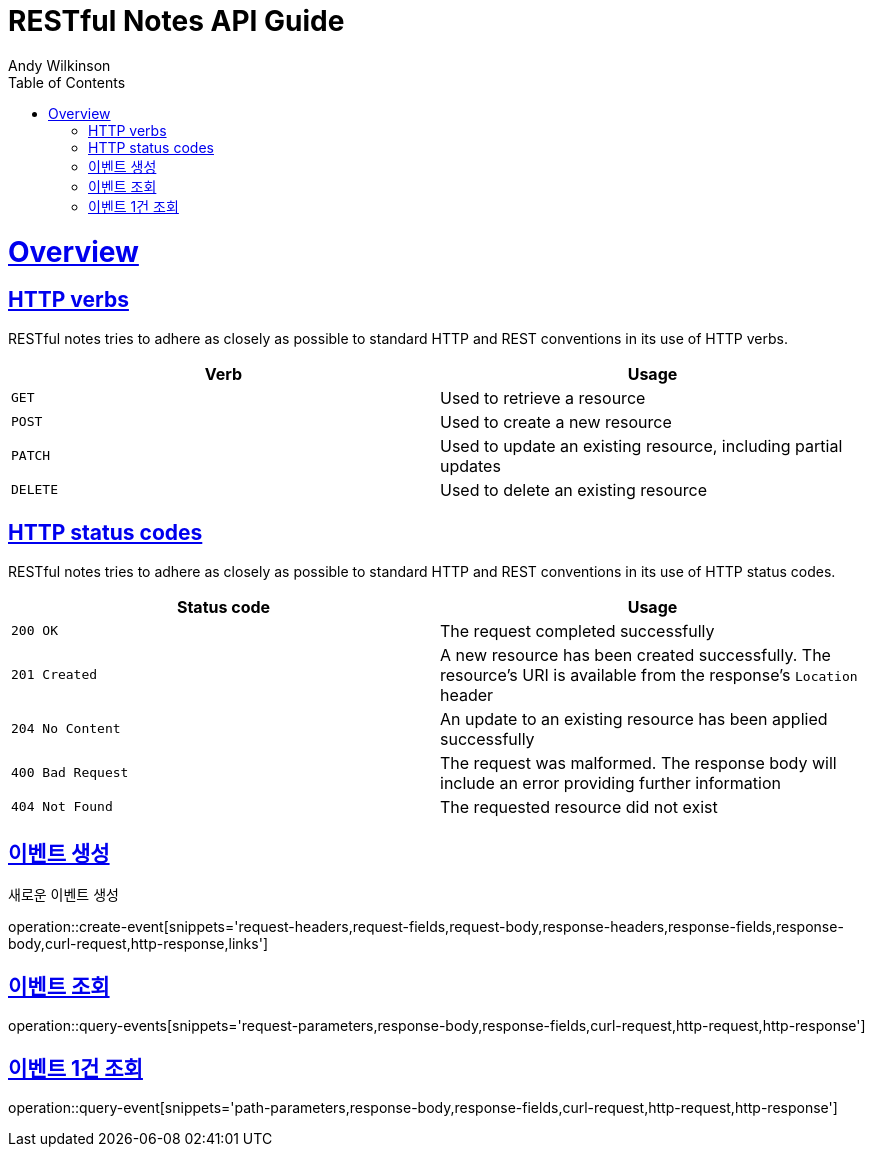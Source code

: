 = RESTful Notes API Guide
Andy Wilkinson;
:doctype: book
:icons: font
:source-highlighter: highlightjs
:toc: left
:toclevels: 4
:sectlinks:
:operation-curl-request-title: Example request
:operation-http-response-title: Example response

[[overview]]
= Overview

[[overview-http-verbs]]
== HTTP verbs

RESTful notes tries to adhere as closely as possible to standard HTTP and REST conventions in its
use of HTTP verbs.

|===
| Verb | Usage

| `GET`
| Used to retrieve a resource

| `POST`
| Used to create a new resource

| `PATCH`
| Used to update an existing resource, including partial updates

| `DELETE`
| Used to delete an existing resource
|===

[[overview-http-status-codes]]
== HTTP status codes

RESTful notes tries to adhere as closely as possible to standard HTTP and REST conventions in its
use of HTTP status codes.

|===
| Status code | Usage

| `200 OK`
| The request completed successfully

| `201 Created`
| A new resource has been created successfully. The resource's URI is available from the response's
`Location` header

| `204 No Content`
| An update to an existing resource has been applied successfully

| `400 Bad Request`
| The request was malformed. The response body will include an error providing further information

| `404 Not Found`
| The requested resource did not exist
|===

[[resources-create-event]]
== 이벤트 생성

새로운 이벤트 생성

operation::create-event[snippets='request-headers,request-fields,request-body,response-headers,response-fields,response-body,curl-request,http-response,links']

[[resources-query-events]]
== 이벤트 조회

operation::query-events[snippets='request-parameters,response-body,response-fields,curl-request,http-request,http-response']

[[resource-query-event]]
== 이벤트 1건 조회

operation::query-event[snippets='path-parameters,response-body,response-fields,curl-request,http-request,http-response']